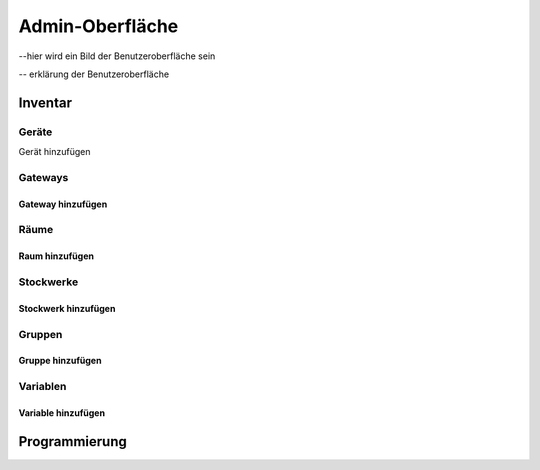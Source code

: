 Admin-Oberfläche
################


--hier wird ein Bild der Benutzeroberfläche sein

-- erklärung der Benutzeroberfläche



Inventar
========

Geräte
------

Gerät hinzufügen


Gateways
--------

Gateway hinzufügen
^^^^^^^^^^^^^^^^^^


Räume
-----

Raum hinzufügen
^^^^^^^^^^^^^^^


Stockwerke
----------

Stockwerk hinzufügen
^^^^^^^^^^^^^^^^^^^^


Gruppen
-------

Gruppe hinzufügen
^^^^^^^^^^^^^^^^^


Variablen
---------

Variable hinzufügen
^^^^^^^^^^^^^^^^^^^


Programmierung
==============


